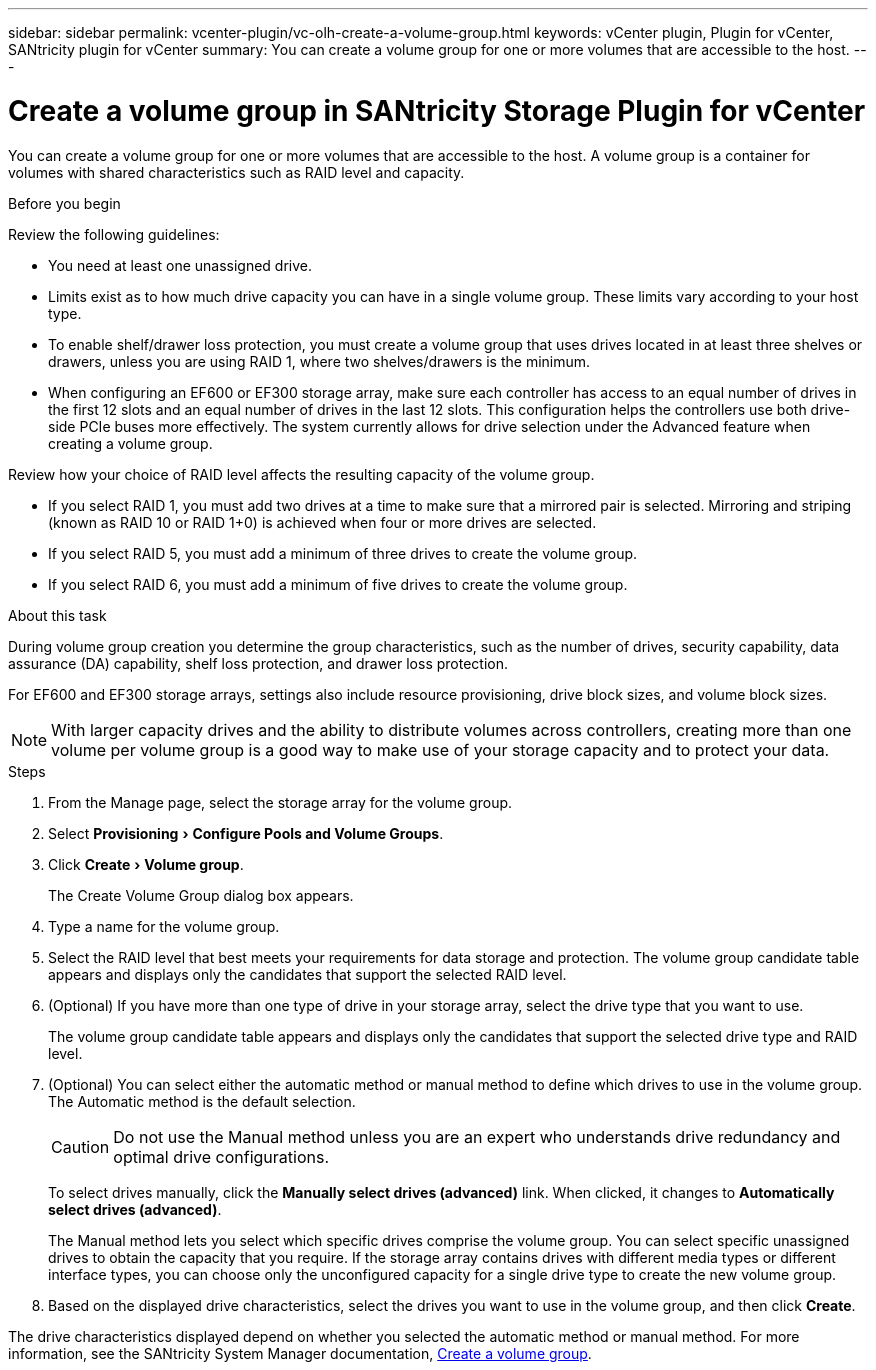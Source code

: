 ---
sidebar: sidebar
permalink: vcenter-plugin/vc-olh-create-a-volume-group.html
keywords: vCenter plugin, Plugin for vCenter, SANtricity plugin for vCenter
summary: You can create a volume group for one or more volumes that are accessible to the host.
---

= Create a volume group in SANtricity Storage Plugin for vCenter
:experimental:
:hardbreaks:
:nofooter:
:icons: font
:linkattrs:
:imagesdir: ../media/


[.lead]
You can create a volume group for one or more volumes that are accessible to the host. A volume group is a container for volumes with shared characteristics such as RAID level and capacity.

.Before you begin

Review the following guidelines:

* You need at least one unassigned drive.
* Limits exist as to how much drive capacity you can have in a single volume group. These limits vary according to your host type.
* To enable shelf/drawer loss protection, you must create a volume group that uses drives located in at least three shelves or drawers, unless you are using RAID 1, where two shelves/drawers is the minimum.
* When configuring an EF600 or EF300 storage array, make sure each controller has access to an equal number of drives in the first 12 slots and an equal number of drives in the last 12 slots. This configuration helps the controllers use both drive-side PCIe buses more effectively. The system currently allows for drive selection under the Advanced feature when creating a volume group.

Review how your choice of RAID level affects the resulting capacity of the volume group.

* If you select RAID 1, you must add two drives at a time to make sure that a mirrored pair is selected. Mirroring and striping (known as RAID 10 or RAID 1+0) is achieved when four or more drives are selected.
* If you select RAID 5, you must add a minimum of three drives to create the volume group.
* If you select RAID 6, you must add a minimum of five drives to create the volume group.

.About this task

During volume group creation you determine the group characteristics, such as the number of drives, security capability, data assurance (DA) capability, shelf loss protection, and drawer loss protection.

For EF600 and EF300 storage arrays, settings also include resource provisioning, drive block sizes, and volume block sizes.

[NOTE]
With larger capacity drives and the ability to distribute volumes across controllers, creating more than one volume per volume group is a good way to make use of your storage capacity and to protect your data.

.Steps

. From the Manage page, select the storage array for the volume group.
. Select menu:Provisioning[Configure Pools and Volume Groups].
. Click menu:Create[Volume group].
+
The Create Volume Group dialog box appears.

. Type a name for the volume group.
. Select the RAID level that best meets your requirements for data storage and protection. The volume group candidate table appears and displays only the candidates that support the selected RAID level.
. (Optional) If you have more than one type of drive in your storage array, select the drive type that you want to use.
+
The volume group candidate table appears and displays only the candidates that support the selected drive type and RAID level.

. (Optional) You can select either the automatic method or manual method to define which drives to use in the volume group. The Automatic method is the default selection.
+
CAUTION: Do not use the Manual method unless you are an expert who understands drive redundancy and optimal drive configurations.
+
To select drives manually, click the *Manually select drives (advanced)* link. When clicked, it changes to *Automatically select drives (advanced)*.
+
The Manual method lets you select which specific drives comprise the volume group. You can select specific unassigned drives to obtain the capacity that you require. If the storage array contains drives with different media types or different interface types, you can choose only the unconfigured capacity for a single drive type to create the new volume group.

. Based on the displayed drive characteristics, select the drives you want to use in the volume group, and then click *Create*.

The drive characteristics displayed depend on whether you selected the automatic method or manual method. For more information, see the SANtricity System Manager documentation, https://docs.netapp.com/us-en/e-series-santricity/sm-storage/create-volume-group.html[Create a volume group^].

